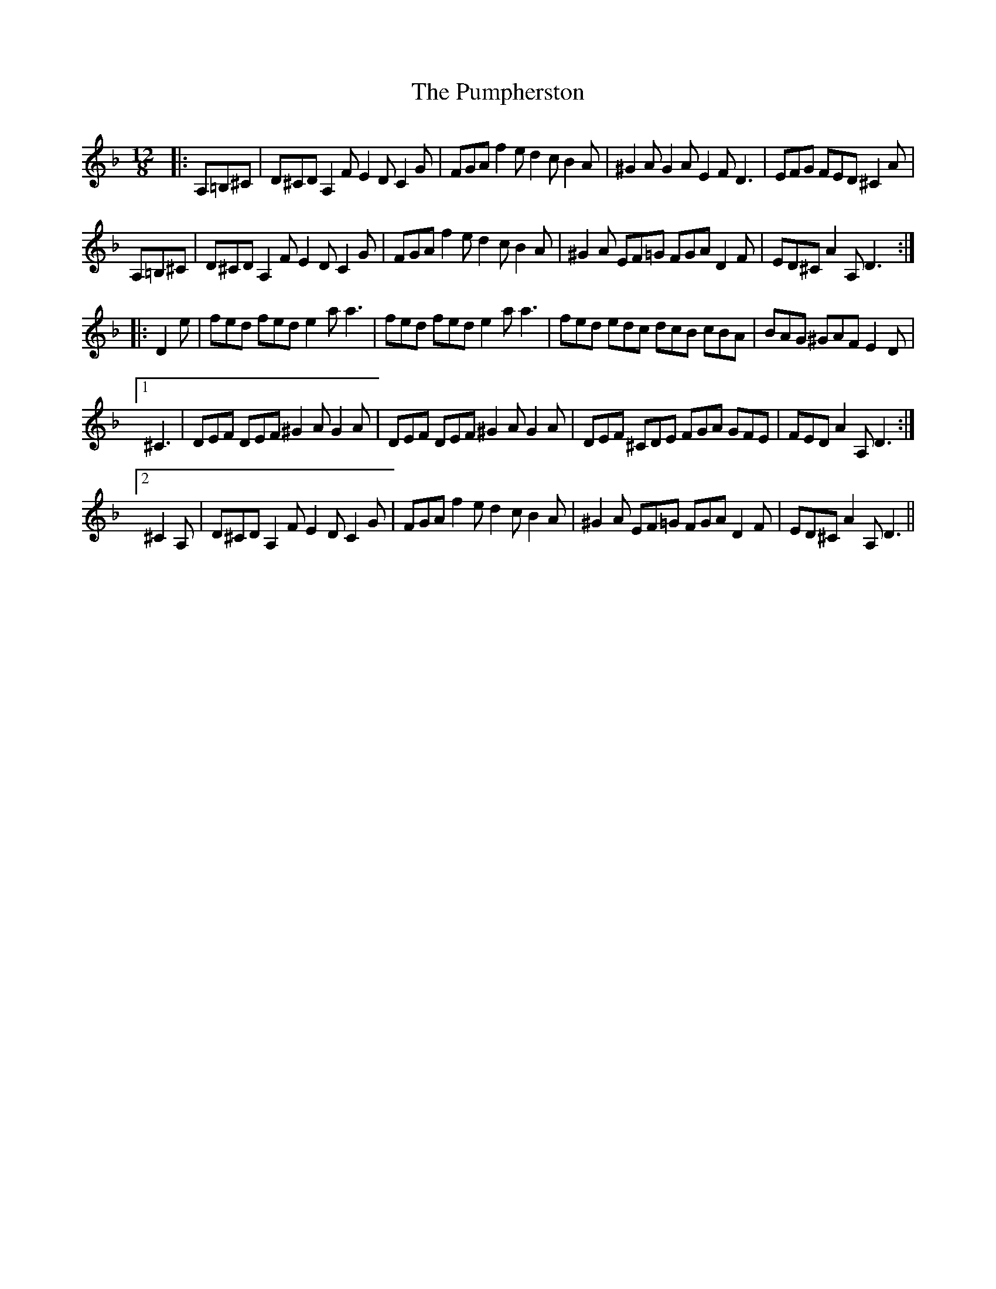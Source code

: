 X: 33260
T: Pumpherston, The
R: hornpipe
M: 4/4
K: Dminor
M:12/8
|:A,=B,^C|D^CD A,2F E2D C2G|FGA f2e d2c B2A|^G2A G2A E2F D3|EFG FED ^C2A|
A,=B,^C|D^CD A,2F E2D C2G|FGA f2e d2c B2A|^G2A EF=G FGA D2F|ED^C A2A, D3:|
|:D2e|fed fed e2a a3|fed fed e2a a3|fed edc dcB cBA|BAG ^GAF E2D|
[1 ^C3|DEF DEF ^G2A G2A|DEF DEF ^G2A G2A|DEF ^CDE FGA GFE|FED A2A, D3:|
[2 ^C2A,|D^CD A,2F E2D C2G|FGA f2e d2c B2A|^G2A EF=G FGA D2F|ED^C A2A, D3||

